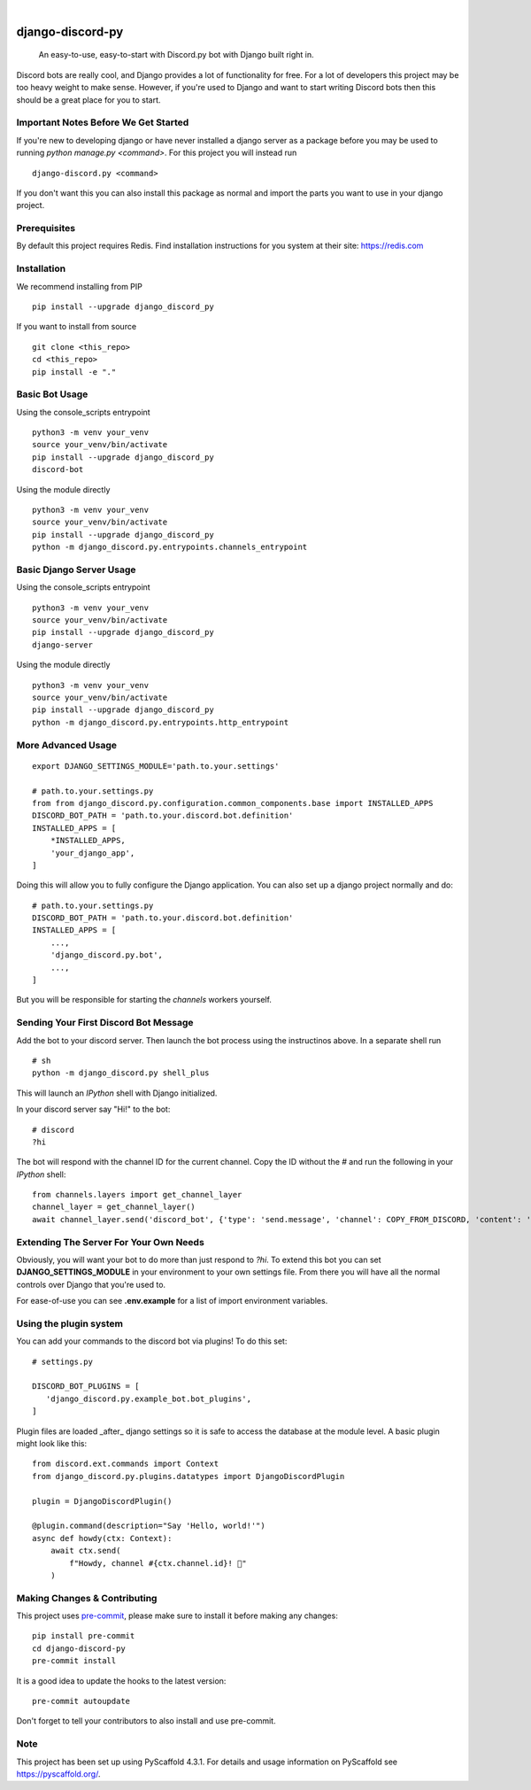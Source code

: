 .. These are examples of badges you might want to add to your README:
   please update the URLs accordingly

    .. image:: https://api.cirrus-ci.com/github/<USER>/django-discord-py.svg?branch=main
        :alt: Built Status
        :target: https://cirrus-ci.com/github/<USER>/django-discord-py
    .. image:: https://readthedocs.org/projects/django-discord-py/badge/?version=latest
        :alt: ReadTheDocs
        :target: https://django-discord-py.readthedocs.io/en/stable/
    .. image:: https://img.shields.io/coveralls/github/<USER>/django-discord-py/main.svg
        :alt: Coveralls
        :target: https://coveralls.io/r/<USER>/django-discord-py
    .. image:: https://img.shields.io/pypi/v/django-discord-py.svg
        :alt: PyPI-Server
        :target: https://pypi.org/project/django-discord-py/
    .. image:: https://img.shields.io/conda/vn/conda-forge/django-discord-py.svg
        :alt: Conda-Forge
        :target: https://anaconda.org/conda-forge/django-discord-py
    .. image:: https://pepy.tech/badge/django-discord-py/month
        :alt: Monthly Downloads
        :target: https://pepy.tech/project/django-discord-py
    .. image:: https://img.shields.io/twitter/url/http/shields.io.svg?style=social&label=Twitter
        :alt: Twitter
        :target: https://twitter.com/django-discord-py

.. image:: https://img.shields.io/badge/-PyScaffold-005CA0?logo=pyscaffold
    :alt: Project generated with PyScaffold
    :target: https://pyscaffold.org/

|

=================
django-discord-py
=================


    An easy-to-use, easy-to-start with Discord.py bot with Django built right in.


Discord bots are really cool, and Django provides a lot of functionality for free. For a lot of developers
this project may be too heavy weight to make sense. However, if you're used to Django and want to start
writing Discord bots then this should be a great place for you to start.


Important Notes Before We Get Started
=====================================

If you're new to developing django or have never installed a django server as a package before
you may be used to running `python manage.py <command>`. For this project you will instead run

::

  django-discord.py <command>

If you don't want this you can also install this package as normal and import the parts you want
to use in your django project.


Prerequisites
=============

By default this project requires Redis. Find installation instructions for you system at their site: https://redis.com


Installation
============

We recommend installing from PIP

::

  pip install --upgrade django_discord_py

If you want to install from source

::

  git clone <this_repo>
  cd <this_repo>
  pip install -e "."


Basic Bot Usage
===============

Using the console_scripts entrypoint

::

  python3 -m venv your_venv
  source your_venv/bin/activate
  pip install --upgrade django_discord_py
  discord-bot

Using the module directly

::

  python3 -m venv your_venv
  source your_venv/bin/activate
  pip install --upgrade django_discord_py
  python -m django_discord.py.entrypoints.channels_entrypoint


Basic Django Server Usage
=========================

Using the console_scripts entrypoint

::

  python3 -m venv your_venv
  source your_venv/bin/activate
  pip install --upgrade django_discord_py
  django-server

Using the module directly

::

  python3 -m venv your_venv
  source your_venv/bin/activate
  pip install --upgrade django_discord_py
  python -m django_discord.py.entrypoints.http_entrypoint


.. _pyscaffold-notes:


More Advanced Usage
===================

::

    export DJANGO_SETTINGS_MODULE='path.to.your.settings'

    # path.to.your.settings.py
    from from django_discord.py.configuration.common_components.base import INSTALLED_APPS
    DISCORD_BOT_PATH = 'path.to.your.discord.bot.definition'
    INSTALLED_APPS = [
        *INSTALLED_APPS,
        'your_django_app',
    ]

Doing this will allow you to fully configure the Django application. You can also
set up a django project normally and do:

::

    # path.to.your.settings.py
    DISCORD_BOT_PATH = 'path.to.your.discord.bot.definition'
    INSTALLED_APPS = [
        ...,
        'django_discord.py.bot',
        ...,
    ]

But you will be responsible for starting the `channels` workers yourself.


Sending Your First Discord Bot Message
======================================

Add the bot to your discord server. Then launch the bot process using the instructinos above.
In a separate shell run

::

    # sh
    python -m django_discord.py shell_plus

This will launch an `IPython` shell with Django initialized.

In your discord server say "Hi!" to the bot:

::

    # discord
    ?hi

The bot will respond with the channel ID for the current channel. Copy the ID without the `#` and
run the following in your `IPython` shell:

::

    from channels.layers import get_channel_layer
    channel_layer = get_channel_layer()
    await channel_layer.send('discord_bot', {'type': 'send.message', 'channel': COPY_FROM_DISCORD, 'content': 'This is cool!'})


Extending The Server For Your Own Needs
=======================================

Obviously, you will want your bot to do more than just respond to `?hi`. To extend this bot
you can set **DJANGO_SETTINGS_MODULE** in your environment to your own settings file. From
there you will have all the normal controls over Django that you're used to.

For ease-of-use you can see **.env.example** for a list of import environment variables.


Using the plugin system
=======================

You can add your commands to the discord bot via plugins! To do this set:

::

   # settings.py

   DISCORD_BOT_PLUGINS = [
      'django_discord.py.example_bot.bot_plugins',
   ]

Plugin files are loaded _after_ django settings so it is safe to access the database at the module
level. A basic plugin might look like this:

::

   from discord.ext.commands import Context
   from django_discord.py.plugins.datatypes import DjangoDiscordPlugin

   plugin = DjangoDiscordPlugin()

   @plugin.command(description="Say 'Hello, world!'")
   async def howdy(ctx: Context):
       await ctx.send(
           f"Howdy, channel #{ctx.channel.id}! 🤠"
       )


Making Changes & Contributing
=============================

This project uses `pre-commit`_, please make sure to install it before making any
changes::

    pip install pre-commit
    cd django-discord-py
    pre-commit install

It is a good idea to update the hooks to the latest version::

    pre-commit autoupdate

Don't forget to tell your contributors to also install and use pre-commit.

.. _pre-commit: https://pre-commit.com/


Note
====

This project has been set up using PyScaffold 4.3.1. For details and usage
information on PyScaffold see https://pyscaffold.org/.
